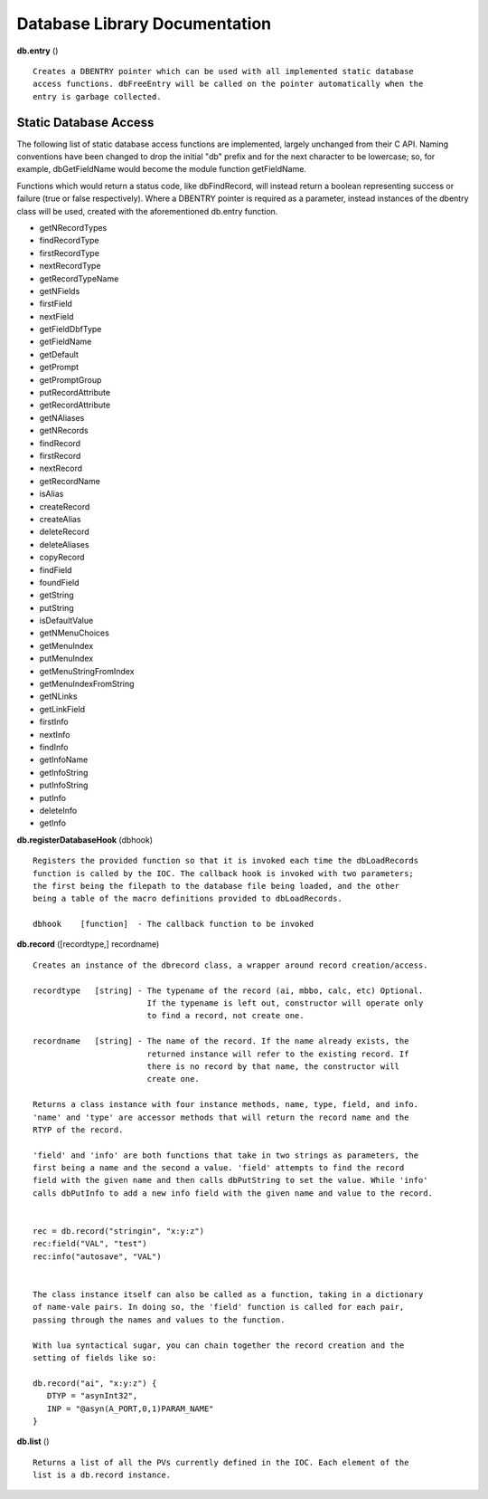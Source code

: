 ==============================
Database Library Documentation
==============================

**db.entry** ()

::

   Creates a DBENTRY pointer which can be used with all implemented static database 
   access functions. dbFreeEntry will be called on the pointer automatically when the 
   entry is garbage collected.


Static Database Access
----------------------

The following list of static database access functions are implemented, largely unchanged from their
C API. Naming conventions have been changed to drop the initial "db" prefix and for the next character
to be lowercase; so, for example, dbGetFieldName would become the module function getFieldName. 

Functions which would return a status code, like dbFindRecord, will instead return a boolean representing
success or failure (true or false respectively). Where a DBENTRY pointer is required as a parameter, instead
instances of the dbentry class will be used, created with the aforementioned db.entry function.

* getNRecordTypes
* findRecordType
* firstRecordType
* nextRecordType
* getRecordTypeName
* getNFields
* firstField
* nextField
* getFieldDbfType
* getFieldName
* getDefault
* getPrompt
* getPromptGroup
* putRecordAttribute
* getRecordAttribute
* getNAliases
* getNRecords
* findRecord
* firstRecord
* nextRecord
* getRecordName
* isAlias
* createRecord
* createAlias
* deleteRecord
* deleteAliases
* copyRecord
* findField
* foundField
* getString
* putString
* isDefaultValue
* getNMenuChoices
* getMenuIndex
* putMenuIndex
* getMenuStringFromIndex
* getMenuIndexFromString
* getNLinks
* getLinkField
* firstInfo
* nextInfo
* findInfo
* getInfoName
* getInfoString
* putInfoString
* putInfo
* deleteInfo
* getInfo



**db.registerDatabaseHook** (dbhook)

::
   
   Registers the provided function so that it is invoked each time the dbLoadRecords 
   function is called by the IOC. The callback hook is invoked with two parameters;
   the first being the filepath to the database file being loaded, and the other 
   being a table of the macro definitions provided to dbLoadRecords.

   dbhook    [function]  - The callback function to be invoked



**db.record** ([recordtype,] recordname)

::

   Creates an instance of the dbrecord class, a wrapper around record creation/access.

   recordtype   [string] - The typename of the record (ai, mbbo, calc, etc) Optional. 
                           If the typename is left out, constructor will operate only
                           to find a record, not create one.
						
   recordname   [string] - The name of the record. If the name already exists, the
                           returned instance will refer to the existing record. If
                           there is no record by that name, the constructor will
                           create one.

   Returns a class instance with four instance methods, name, type, field, and info. 
   'name' and 'type' are accessor methods that will return the record name and the
   RTYP of the record. 

   'field' and 'info' are both functions that take in two strings as parameters, the 
   first being a name and the second a value. 'field' attempts to find the record 
   field with the given name and then calls dbPutString to set the value. While 'info' 
   calls dbPutInfo to add a new info field with the given name and value to the record.
   
   
   rec = db.record("stringin", "x:y:z")
   rec:field("VAL", "test")
   rec:info("autosave", "VAL")
   
   
   The class instance itself can also be called as a function, taking in a dictionary
   of name-vale pairs. In doing so, the 'field' function is called for each pair, 
   passing through the names and values to the function.

   With lua syntactical sugar, you can chain together the record creation and the
   setting of fields like so:

   db.record("ai", "x:y:z") {
      DTYP = "asynInt32",
      INP = "@asyn(A_PORT,0,1)PARAM_NAME"
   }



**db.list** ()

::

   Returns a list of all the PVs currently defined in the IOC. Each element of the
   list is a db.record instance.
